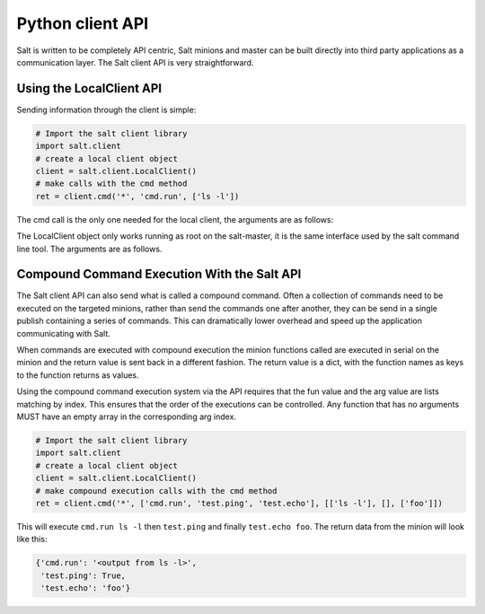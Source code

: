 =================
Python client API
=================

Salt is written to be completely API centric, Salt minions and master can be
built directly into third party applications as a communication layer. The Salt
client API is very straightforward.

Using the LocalClient API
=========================

Sending information through the client is simple:

.. code-block:: python

    # Import the salt client library
    import salt.client
    # create a local client object
    client = salt.client.LocalClient()
    # make calls with the cmd method
    ret = client.cmd('*', 'cmd.run', ['ls -l'])

The cmd call is the only one needed for the local client, the arguments are as
follows:

.. function:: LocalClient.cmd(tgt, fun, arg=[], timeout=5, expr_form='glob')

The LocalClient object only works running as root on the salt-master, it is the
same interface used by the salt command line tool. The arguments are as
follows.

.. cmdoption:: tgt

    The tgt option is the target specification, by default a target is passed
    in as a bash shell glob. The expr_form option allows the tgt to be passed
    as either a pcre regular expression or as a python list.

.. cmdoption:: fun

    The name of the function to call on the specified minions. The
    documentation for these functions can be seen by running on the
    salt-master: salt '*' sys.doc

.. cmdoption:: arg

    The optional arg parameter is used to pass a list of options on to the
    remote function

.. cmdoption:: timeout

    The number of seconds to wait after the last minion returns but before all
    minions return.

.. cmdoption:: expr_form

    The type of tgt that is passed in, the allowed values are:

    * 'glob' - Bash glob completion - Default
    * 'pcre' - Perl style regular expression
    * 'list' - Python list of hosts

Compound Command Execution With the Salt API
============================================

The Salt client API can also send what is called a compound command. Often
a collection of commands need to be executed on the targeted minions, rather
than send the commands one after another, they can be send in a single publish
containing a series of commands. This can dramatically lower overhead and
speed up the application communicating with Salt.

When commands are executed with compound execution the minion functions called
are executed in serial on the minion and the return value is sent back in a
different fashion. The return value is a dict, with the function names as keys
to the function returns as values.

Using the compound command execution system via the API requires that the fun
value and the arg value are lists matching by index. This ensures that the
order of the executions can be controlled. Any function that has no arguments
MUST have an empty array in the corresponding arg index.

.. code-block:: python

    # Import the salt client library
    import salt.client
    # create a local client object
    client = salt.client.LocalClient()
    # make compound execution calls with the cmd method
    ret = client.cmd('*', ['cmd.run', 'test.ping', 'test.echo'], [['ls -l'], [], ['foo']])

This will execute ``cmd.run ls -l`` then ``test.ping`` and finally
``test.echo foo``.
The return data from the minion will look like this:

.. code-block:: python

    {'cmd.run': '<output from ls -l>',
     'test.ping': True,
     'test.echo': 'foo'}
